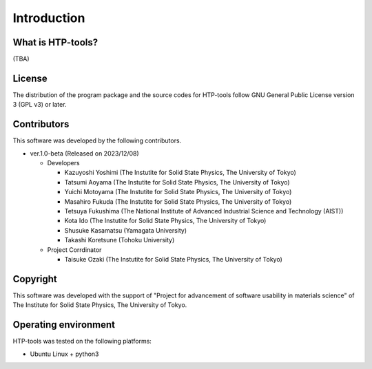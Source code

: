****************************************************************
Introduction
****************************************************************

What is HTP-tools?
----------------------------------------------------------------

(TBA)

License
----------------------------------------------------------------

The distribution of the program package and the source codes for HTP-tools follow GNU General Public License version 3 (GPL v3) or later.

Contributors
----------------------------------------------------------------

This software was developed by the following contributors.

-  ver.1.0-beta (Released on 2023/12/08)

   -  Developers

      -  Kazuyoshi Yoshimi (The Instutite for Solid State Physics, The University of Tokyo)

      -  Tatsumi Aoyama (The Instutite for Solid State Physics, The University of Tokyo)

      -  Yuichi Motoyama (The Instutite for Solid State Physics, The University of Tokyo)

      -  Masahiro Fukuda (The Instutite for Solid State Physics, The University of Tokyo)

      -  Tetsuya Fukushima (The National Institute of Advanced Industrial Science and Technology (AIST))

      -  Kota Ido (The Instutite for Solid State Physics, The University of Tokyo)

      -  Shusuke Kasamatsu (Yamagata University)

      -  Takashi Koretsune (Tohoku University)

   -  Project Corrdinator

      -  Taisuke Ozaki (The Instutite for Solid State Physics, The University of Tokyo)


Copyright
----------------------------------------------------------------

.. only:: html

  |copy| *2023- The University of Tokyo. All rights reserved.*

  .. |copy| unicode:: 0xA9 .. copyright sign

.. only:: latex

  :math:`\copyright` *2023- The University of Tokyo. All rights reserved.*

This software was developed with the support of "Project for advancement of software usability in materials science" of The Institute for Solid State Physics, The University of Tokyo.

Operating environment
----------------------------------------------------------------

HTP-tools was tested on the following platforms:

- Ubuntu Linux + python3

